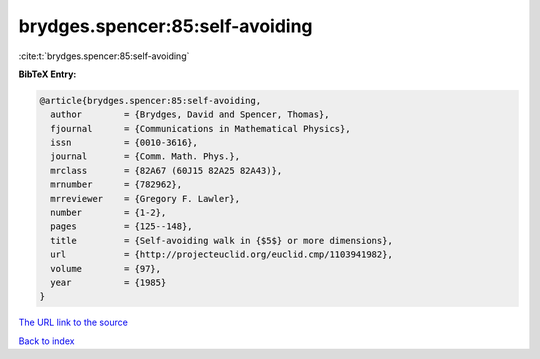 brydges.spencer:85:self-avoiding
================================

:cite:t:`brydges.spencer:85:self-avoiding`

**BibTeX Entry:**

.. code-block:: bibtex

   @article{brydges.spencer:85:self-avoiding,
     author        = {Brydges, David and Spencer, Thomas},
     fjournal      = {Communications in Mathematical Physics},
     issn          = {0010-3616},
     journal       = {Comm. Math. Phys.},
     mrclass       = {82A67 (60J15 82A25 82A43)},
     mrnumber      = {782962},
     mrreviewer    = {Gregory F. Lawler},
     number        = {1-2},
     pages         = {125--148},
     title         = {Self-avoiding walk in {$5$} or more dimensions},
     url           = {http://projecteuclid.org/euclid.cmp/1103941982},
     volume        = {97},
     year          = {1985}
   }
`The URL link to the source <http://projecteuclid.org/euclid.cmp/1103941982>`_


`Back to index <../By-Cite-Keys.html>`_
